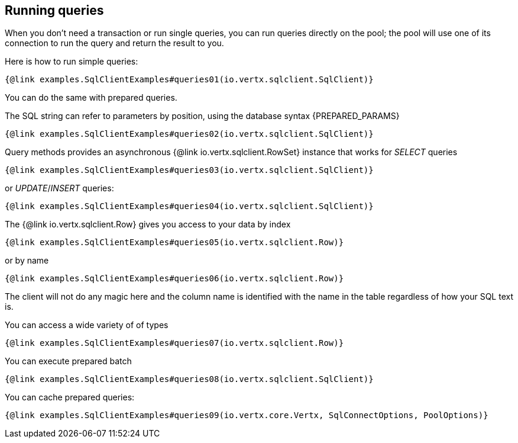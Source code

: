 == Running queries

When you don't need a transaction or run single queries, you can run queries directly on the pool; the pool
will use one of its connection to run the query and return the result to you.

Here is how to run simple queries:

[source,$lang]
----
{@link examples.SqlClientExamples#queries01(io.vertx.sqlclient.SqlClient)}
----

You can do the same with prepared queries.

The SQL string can refer to parameters by position, using the database syntax {PREPARED_PARAMS}

[source,$lang]
----
{@link examples.SqlClientExamples#queries02(io.vertx.sqlclient.SqlClient)}
----

Query methods provides an asynchronous {@link io.vertx.sqlclient.RowSet} instance that works for _SELECT_ queries

[source,$lang]
----
{@link examples.SqlClientExamples#queries03(io.vertx.sqlclient.SqlClient)}
----

or _UPDATE_/_INSERT_ queries:

[source,$lang]
----
{@link examples.SqlClientExamples#queries04(io.vertx.sqlclient.SqlClient)}
----

The {@link io.vertx.sqlclient.Row} gives you access to your data by index

[source,$lang]
----
{@link examples.SqlClientExamples#queries05(io.vertx.sqlclient.Row)}
----

or by name

[source,$lang]
----
{@link examples.SqlClientExamples#queries06(io.vertx.sqlclient.Row)}
----

The client will not do any magic here and the column name is identified with the name in the table regardless of how your SQL text is.

You can access a wide variety of of types

[source,$lang]
----
{@link examples.SqlClientExamples#queries07(io.vertx.sqlclient.Row)}
----

You can execute prepared batch

[source,$lang]
----
{@link examples.SqlClientExamples#queries08(io.vertx.sqlclient.SqlClient)}
----

You can cache prepared queries:

[source,$lang]
----
{@link examples.SqlClientExamples#queries09(io.vertx.core.Vertx, SqlConnectOptions, PoolOptions)}
----

